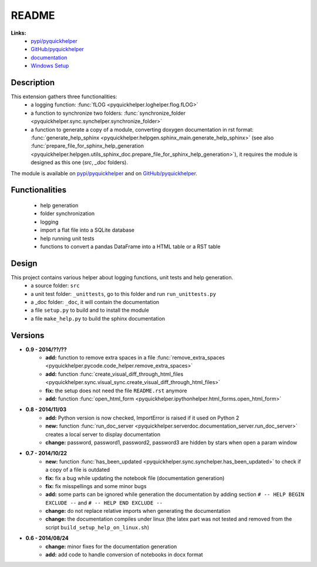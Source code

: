 .. _l-README:

README
======



**Links:**
    * `pypi/pyquickhelper <https://pypi.python.org/pypi/pyquickhelper/>`_
    * `GitHub/pyquickhelper <https://github.com/sdpython/pyquickhelper>`_
    * `documentation <http://www.xavierdupre.fr/app/pyquickhelper/helpsphinx/index.html>`_
    * `Windows Setup <http://www.xavierdupre.fr/site2013/index_code.html#pyquickhelper>`_

Description
-----------

This extension gathers three functionalities:
    * a logging function: :func:`fLOG <pyquickhelper.loghelper.flog.fLOG>`
    * a function to synchronize two folders: :func:`synchronize_folder <pyquickhelper.sync.synchelper.synchronize_folder>`
    * a function to generate a copy of a module, converting doxygen documentation in rst format: :func:`generate_help_sphinx <pyquickhelper.helpgen.sphinx_main.generate_help_sphinx>` (see also :func:`prepare_file_for_sphinx_help_generation <pyquickhelper.helpgen.utils_sphinx_doc.prepare_file_for_sphinx_help_generation>`),
      it requires the module is designed as this one (`src`, `_doc` folders).

The module is available on `pypi/pyquickhelper <https://pypi.python.org/pypi/pyquickhelper/>`_ and
on `GitHub/pyquickhelper <https://github.com/sdpython/pyquickhelper>`_.

Functionalities
---------------

    * help generation
    * folder synchronization
    * logging
    * import a flat file into a SQLite database
    * help running unit tests
    * functions to convert a pandas DataFrame into a HTML table or a RST table

Design
------

This project contains various helper about logging functions, unit tests and help generation.
   * a source folder: ``src``
   * a unit test folder: ``_unittests``, go to this folder and run ``run_unittests.py``
   * a _doc folder: ``_doc``, it will contain the documentation
   * a file ``setup.py`` to build and to install the module
   * a file ``make_help.py`` to build the sphinx documentation

Versions
--------

* **0.9 - 2014/??/??**
    * **add:** function to remove extra spaces in a file :func:`remove_extra_spaces <pyquickhelper.pycode.code_helper.remove_extra_spaces>`
    * **add:** function :func:`create_visual_diff_through_html_files <pyquickhelper.sync.visual_sync.create_visual_diff_through_html_files>`
    * **fix:** the setup does not need the file ``README.rst`` anymore
    * **add:** function :func:`open_html_form <pyquickhelper.ipythonhelper.html_forms.open_html_form>`
* **0.8 - 2014/11/03**
    * **add:** Python version is now checked, ImportError is raised if it used on Python 2
    * **new:** function :func:`run_doc_server <pyquickhelper.serverdoc.documentation_server.run_doc_server>` creates a local server to display documentation
    * **change:** password, password1, password2, password3 are hidden by stars when open a param window
* **0.7 - 2014/10/22**
    * **new:** function :func:`has_been_updated <pyquickhelper.sync.synchelper.has_been_updated>` to check if a copy of a file is outdated
    * **fix:** fix a bug while updating the notebook file (documentation generation)
    * **fix:** fix misspellings and some minor bugs
    * **add:** some parts can be ignored while generation the documentation by adding section ``# -- HELP BEGIN EXCLUDE --`` and ``# -- HELP END EXCLUDE --``
    * **change:** do not replace relative imports when generating the documentation
    * **change:** the documentation compiles under linux (the latex part was not tested and removed from the script ``build_setup_help_on_linux.sh``)
* **0.6 - 2014/08/24**
    * **change:** minor fixes for the documentation generation
    * **add:** add code to handle conversion of notebooks in docx format
